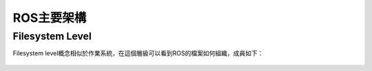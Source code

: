 ROS主要架構
============

Filesystem Level
-------------------
Filesystem level概念相似於作業系統，在這個層級可以看到ROS的檔案如何組織，成員如下：

.. figure:: image/ros_architecture.png

	* 'Packages'_:  Packages是 ROS 軟體的最基本的單元
